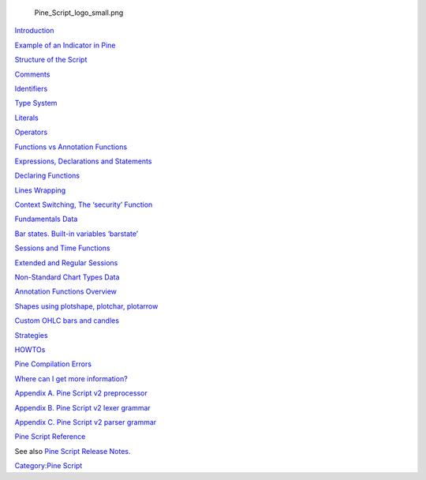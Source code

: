 .. raw:: mediawiki

   {{Languages}}

.. figure:: Pine_Script_logo_small.png
   :alt: Pine_Script_logo_small.png

   Pine\_Script\_logo\_small.png

`Introduction <Introduction>`__

`Example of an Indicator in Pine <Example_of_an_Indicator_in_Pine>`__

`Structure of the Script <Structure_of_the_Script>`__

`Comments <Comments>`__

`Identifiers <Identifiers>`__

`Type System <Type_System>`__

`Literals <Literals>`__

`Operators <Operators>`__

`Functions vs Annotation
Functions <Functions_vs_Annotation_Functions>`__

`Expressions, Declarations and
Statements <Expressions,_Declarations_and_Statements>`__

`Declaring Functions <Declaring_Functions>`__

`Lines Wrapping <Lines_Wrapping>`__

`Context Switching, The ‘security’
Function <Context_Switching,_The_‘security’_Function>`__

`Fundamentals Data <Fundamentals_Data>`__

`Bar states. Built-in variables
‘barstate’ <Bar_states._Built-in_variables_‘barstate’>`__

`Sessions and Time Functions <Sessions_and_Time_Functions>`__

`Extended and Regular Sessions <Extended_and_Regular_Sessions>`__

`Non-Standard Chart Types Data <Non-Standard_Chart_Types_Data>`__

`Annotation Functions Overview <Annotation_Functions_Overview>`__

`Shapes using plotshape, plotchar,
plotarrow <Shapes_using_plotshape,_plotchar,_plotarrow>`__

`Custom OHLC bars and candles <Custom_OHLC_bars_and_candles>`__

`Strategies <Strategies>`__

`HOWTOs <HOWTOs>`__

`Pine Compilation Errors <Pine_Compilation_Errors>`__

`Where can I get more
information? <Where_can_I_get_more_information?>`__

`Appendix A. Pine Script v2
preprocessor <Appendix_A._Pine_Script_v2_preprocessor>`__

`Appendix B. Pine Script v2 lexer
grammar <Appendix_B._Pine_Script_v2_lexer_grammar>`__

`Appendix C. Pine Script v2 parser
grammar <Appendix_C._Pine_Script_v2_parser_grammar>`__

`Pine Script
Reference <https://www.tradingview.com/study-script-reference/>`__

See also `Pine Script Release Notes <Pine_Script:_Release_Notes>`__.

`Category:Pine Script <Category:Pine_Script>`__

